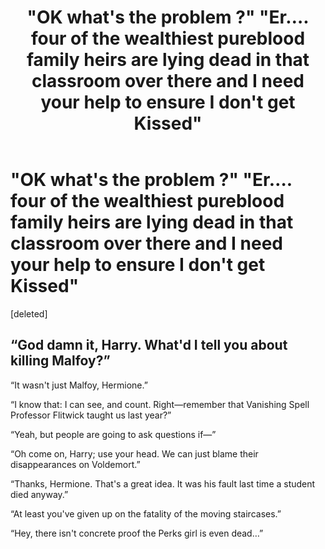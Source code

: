 #+TITLE: "OK what's the problem ?" "Er.... four of the wealthiest pureblood family heirs are lying dead in that classroom over there and I need your help to ensure I don't get Kissed"

* "OK what's the problem ?" "Er.... four of the wealthiest pureblood family heirs are lying dead in that classroom over there and I need your help to ensure I don't get Kissed"
:PROPERTIES:
:Score: 1
:DateUnix: 1562441801.0
:DateShort: 2019-Jul-07
:FlairText: Prompt
:END:
[deleted]


** “God damn it, Harry. What'd I tell you about killing Malfoy?”

“It wasn't just Malfoy, Hermione.”

“I know that: I can see, and count. Right---remember that Vanishing Spell Professor Flitwick taught us last year?”

“Yeah, but people are going to ask questions if---”

“Oh come on, Harry; use your head. We can just blame their disappearances on Voldemort.”

“Thanks, Hermione. That's a great idea. It was his fault last time a student died anyway.”

“At least you've given up on the fatality of the moving staircases.”

“Hey, there isn't concrete proof the Perks girl is even dead...”
:PROPERTIES:
:Author: AvraKedavra
:Score: 1
:DateUnix: 1562442569.0
:DateShort: 2019-Jul-07
:END:
